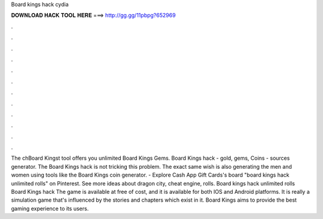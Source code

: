 Board kings hack cydia

𝐃𝐎𝐖𝐍𝐋𝐎𝐀𝐃 𝐇𝐀𝐂𝐊 𝐓𝐎𝐎𝐋 𝐇𝐄𝐑𝐄 ===> http://gg.gg/11pbpg?652969

.

.

.

.

.

.

.

.

.

.

.

.

The chBoard Kingst tool offers you unlimited Board Kings Gems. Board Kings hack - gold, gems, Coins - sources generator. The Board Kings hack is not tricking this problem. The exact same wish is also generating the men and women using tools like the Board Kings coin generator. - Explore Cash App Gift Cards's board "board kings hack unlimited rolls" on Pinterest. See more ideas about dragon city, cheat engine, rolls. Board kings hack unlimited rolls Board Kings hack The game is available at free of cost, and it is available for both IOS and Android platforms. It is really a simulation game that's influenced by the stories and chapters which exist in it. Board Kings aims to provide the best gaming experience to its users.
